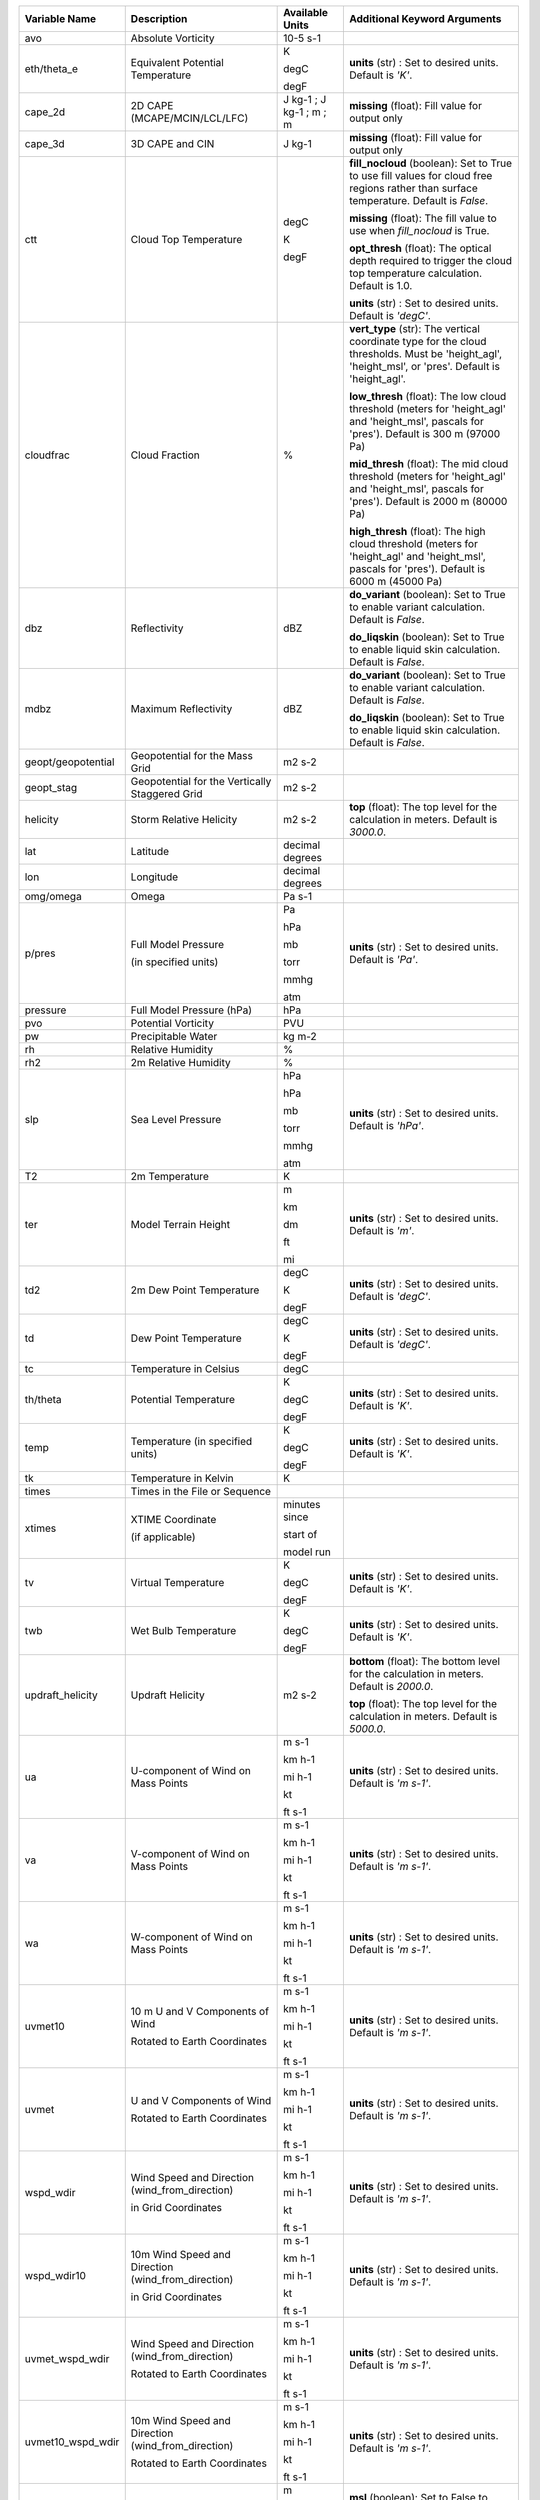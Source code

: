 +--------------------+---------------------------------------------------------------+-----------------------------+---------------------------------------------------------------------------------------------------------------------------------------------------------+
| Variable Name      | Description                                                   | Available Units             | Additional Keyword Arguments                                                                                                                            |
+====================+===============================================================+=============================+=========================================================================================================================================================+
| avo                | Absolute Vorticity                                            | 10-5 s-1                    |                                                                                                                                                         |
+--------------------+---------------------------------------------------------------+-----------------------------+---------------------------------------------------------------------------------------------------------------------------------------------------------+
| eth/theta_e        | Equivalent Potential Temperature                              | K                           | **units** (str) : Set to desired units. Default is *'K'*.                                                                                               |
|                    |                                                               |                             |                                                                                                                                                         |
|                    |                                                               | degC                        |                                                                                                                                                         |
|                    |                                                               |                             |                                                                                                                                                         |
|                    |                                                               | degF                        |                                                                                                                                                         |
+--------------------+---------------------------------------------------------------+-----------------------------+---------------------------------------------------------------------------------------------------------------------------------------------------------+
| cape_2d            | 2D CAPE (MCAPE/MCIN/LCL/LFC)                                  | J kg-1 ; J kg-1 ; m ; m     | **missing** (float): Fill value for output only                                                                                                         |
+--------------------+---------------------------------------------------------------+-----------------------------+---------------------------------------------------------------------------------------------------------------------------------------------------------+
| cape_3d            | 3D CAPE and CIN                                               | J kg-1                      | **missing** (float): Fill value for output only                                                                                                         |
+--------------------+---------------------------------------------------------------+-----------------------------+---------------------------------------------------------------------------------------------------------------------------------------------------------+
| ctt                | Cloud Top Temperature                                         | degC                        | **fill_nocloud** (boolean): Set to True to use fill values for cloud free regions rather than surface temperature. Default is *False*.                  |
|                    |                                                               |                             |                                                                                                                                                         |
|                    |                                                               | K                           | **missing** (float): The fill value to use when *fill_nocloud* is True.                                                                                 |
|                    |                                                               |                             |                                                                                                                                                         |
|                    |                                                               |                             | **opt_thresh** (float): The optical depth required to trigger the cloud top temperature calculation. Default is 1.0.                                    |
|                    |                                                               | degF                        |                                                                                                                                                         |
|                    |                                                               |                             | **units** (str) : Set to desired units. Default is *'degC'*.                                                                                            |
+--------------------+---------------------------------------------------------------+-----------------------------+---------------------------------------------------------------------------------------------------------------------------------------------------------+
| cloudfrac          | Cloud Fraction                                                | %                           | **vert_type** (str): The vertical coordinate type for the cloud thresholds. Must be 'height_agl', 'height_msl', or 'pres'.  Default is 'height_agl'.    |
|                    |                                                               |                             |                                                                                                                                                         |
|                    |                                                               |                             | **low_thresh** (float): The low cloud threshold (meters for 'height_agl' and 'height_msl', pascals for 'pres'). Default is 300 m (97000 Pa)             |
|                    |                                                               |                             |                                                                                                                                                         |
|                    |                                                               |                             | **mid_thresh** (float): The mid cloud threshold (meters for 'height_agl' and 'height_msl', pascals for 'pres'). Default is 2000 m (80000 Pa)            |
|                    |                                                               |                             |                                                                                                                                                         |
|                    |                                                               |                             | **high_thresh** (float): The high cloud threshold (meters for 'height_agl' and 'height_msl', pascals for 'pres'). Default is 6000 m (45000 Pa)          |
+--------------------+---------------------------------------------------------------+-----------------------------+---------------------------------------------------------------------------------------------------------------------------------------------------------+
| dbz                | Reflectivity                                                  | dBZ                         | **do_variant** (boolean): Set to True to enable variant calculation. Default is *False*.                                                                |
|                    |                                                               |                             |                                                                                                                                                         |
|                    |                                                               |                             | **do_liqskin** (boolean): Set to True to enable liquid skin calculation. Default is *False*.                                                            |
+--------------------+---------------------------------------------------------------+-----------------------------+---------------------------------------------------------------------------------------------------------------------------------------------------------+
| mdbz               | Maximum Reflectivity                                          | dBZ                         | **do_variant** (boolean): Set to True to enable variant calculation. Default is *False*.                                                                |
|                    |                                                               |                             |                                                                                                                                                         |
|                    |                                                               |                             | **do_liqskin** (boolean): Set to True to enable liquid skin calculation. Default is *False*.                                                            |
+--------------------+---------------------------------------------------------------+-----------------------------+---------------------------------------------------------------------------------------------------------------------------------------------------------+
| geopt/geopotential | Geopotential for the Mass Grid                                | m2 s-2                      |                                                                                                                                                         |
+--------------------+---------------------------------------------------------------+-----------------------------+---------------------------------------------------------------------------------------------------------------------------------------------------------+
| geopt_stag         | Geopotential for the Vertically Staggered Grid                | m2 s-2                      |                                                                                                                                                         |
+--------------------+---------------------------------------------------------------+-----------------------------+---------------------------------------------------------------------------------------------------------------------------------------------------------+
| helicity           | Storm Relative Helicity                                       | m2 s-2                      | **top** (float): The top level for the calculation in meters. Default is *3000.0*.                                                                      |
+--------------------+---------------------------------------------------------------+-----------------------------+---------------------------------------------------------------------------------------------------------------------------------------------------------+
| lat                | Latitude                                                      | decimal degrees             |                                                                                                                                                         |
+--------------------+---------------------------------------------------------------+-----------------------------+---------------------------------------------------------------------------------------------------------------------------------------------------------+
| lon                | Longitude                                                     | decimal degrees             |                                                                                                                                                         |
+--------------------+---------------------------------------------------------------+-----------------------------+---------------------------------------------------------------------------------------------------------------------------------------------------------+
| omg/omega          | Omega                                                         | Pa s-1                      |                                                                                                                                                         |
+--------------------+---------------------------------------------------------------+-----------------------------+---------------------------------------------------------------------------------------------------------------------------------------------------------+
| p/pres             | Full Model Pressure                                           | Pa                          | **units** (str) : Set to desired units. Default is *'Pa'*.                                                                                              |
|                    |                                                               |                             |                                                                                                                                                         |
|                    | (in specified units)                                          | hPa                         |                                                                                                                                                         |
|                    |                                                               |                             |                                                                                                                                                         |
|                    |                                                               | mb                          |                                                                                                                                                         |
|                    |                                                               |                             |                                                                                                                                                         |
|                    |                                                               | torr                        |                                                                                                                                                         |
|                    |                                                               |                             |                                                                                                                                                         |
|                    |                                                               | mmhg                        |                                                                                                                                                         |
|                    |                                                               |                             |                                                                                                                                                         |
|                    |                                                               | atm                         |                                                                                                                                                         |
+--------------------+---------------------------------------------------------------+-----------------------------+---------------------------------------------------------------------------------------------------------------------------------------------------------+
| pressure           | Full Model Pressure (hPa)                                     | hPa                         |                                                                                                                                                         |
+--------------------+---------------------------------------------------------------+-----------------------------+---------------------------------------------------------------------------------------------------------------------------------------------------------+
| pvo                | Potential Vorticity                                           | PVU                         |                                                                                                                                                         |
+--------------------+---------------------------------------------------------------+-----------------------------+---------------------------------------------------------------------------------------------------------------------------------------------------------+
| pw                 | Precipitable Water                                            | kg m-2                      |                                                                                                                                                         |
+--------------------+---------------------------------------------------------------+-----------------------------+---------------------------------------------------------------------------------------------------------------------------------------------------------+
| rh                 | Relative Humidity                                             | %                           |                                                                                                                                                         |
+--------------------+---------------------------------------------------------------+-----------------------------+---------------------------------------------------------------------------------------------------------------------------------------------------------+
| rh2                | 2m Relative Humidity                                          | %                           |                                                                                                                                                         |
+--------------------+---------------------------------------------------------------+-----------------------------+---------------------------------------------------------------------------------------------------------------------------------------------------------+
| slp                | Sea Level Pressure                                            | hPa                         | **units** (str) : Set to desired units. Default is *'hPa'*.                                                                                             |
|                    |                                                               |                             |                                                                                                                                                         |
|                    |                                                               | hPa                         |                                                                                                                                                         |
|                    |                                                               |                             |                                                                                                                                                         |
|                    |                                                               | mb                          |                                                                                                                                                         |
|                    |                                                               |                             |                                                                                                                                                         |
|                    |                                                               | torr                        |                                                                                                                                                         |
|                    |                                                               |                             |                                                                                                                                                         |
|                    |                                                               | mmhg                        |                                                                                                                                                         |
|                    |                                                               |                             |                                                                                                                                                         |
|                    |                                                               | atm                         |                                                                                                                                                         |
+--------------------+---------------------------------------------------------------+-----------------------------+---------------------------------------------------------------------------------------------------------------------------------------------------------+
| T2                 | 2m Temperature                                                | K                           |                                                                                                                                                         |
+--------------------+---------------------------------------------------------------+-----------------------------+---------------------------------------------------------------------------------------------------------------------------------------------------------+
| ter                | Model Terrain Height                                          | m                           | **units** (str) : Set to desired units. Default is *'m'*.                                                                                               |
|                    |                                                               |                             |                                                                                                                                                         |
|                    |                                                               | km                          |                                                                                                                                                         |
|                    |                                                               |                             |                                                                                                                                                         |
|                    |                                                               | dm                          |                                                                                                                                                         |
|                    |                                                               |                             |                                                                                                                                                         |
|                    |                                                               | ft                          |                                                                                                                                                         |
|                    |                                                               |                             |                                                                                                                                                         |
|                    |                                                               | mi                          |                                                                                                                                                         |
+--------------------+---------------------------------------------------------------+-----------------------------+---------------------------------------------------------------------------------------------------------------------------------------------------------+
| td2                | 2m Dew Point Temperature                                      | degC                        | **units** (str) : Set to desired units. Default is *'degC'*.                                                                                            |
|                    |                                                               |                             |                                                                                                                                                         |
|                    |                                                               | K                           |                                                                                                                                                         |
|                    |                                                               |                             |                                                                                                                                                         |
|                    |                                                               | degF                        |                                                                                                                                                         |
+--------------------+---------------------------------------------------------------+-----------------------------+---------------------------------------------------------------------------------------------------------------------------------------------------------+
| td                 | Dew Point Temperature                                         | degC                        | **units** (str) : Set to desired units. Default is *'degC'*.                                                                                            |
|                    |                                                               |                             |                                                                                                                                                         |
|                    |                                                               | K                           |                                                                                                                                                         |
|                    |                                                               |                             |                                                                                                                                                         |
|                    |                                                               | degF                        |                                                                                                                                                         |
+--------------------+---------------------------------------------------------------+-----------------------------+---------------------------------------------------------------------------------------------------------------------------------------------------------+
| tc                 | Temperature in Celsius                                        | degC                        |                                                                                                                                                         |
+--------------------+---------------------------------------------------------------+-----------------------------+---------------------------------------------------------------------------------------------------------------------------------------------------------+
| th/theta           | Potential Temperature                                         | K                           | **units** (str) : Set to desired units. Default is *'K'*.                                                                                               |
|                    |                                                               |                             |                                                                                                                                                         |
|                    |                                                               | degC                        |                                                                                                                                                         |
|                    |                                                               |                             |                                                                                                                                                         |
|                    |                                                               | degF                        |                                                                                                                                                         |
+--------------------+---------------------------------------------------------------+-----------------------------+---------------------------------------------------------------------------------------------------------------------------------------------------------+
| temp               | Temperature (in specified units)                              | K                           | **units** (str) : Set to desired units. Default is *'K'*.                                                                                               |
|                    |                                                               |                             |                                                                                                                                                         |
|                    |                                                               | degC                        |                                                                                                                                                         |
|                    |                                                               |                             |                                                                                                                                                         |
|                    |                                                               | degF                        |                                                                                                                                                         |
+--------------------+---------------------------------------------------------------+-----------------------------+---------------------------------------------------------------------------------------------------------------------------------------------------------+
| tk                 | Temperature in Kelvin                                         | K                           |                                                                                                                                                         |
+--------------------+---------------------------------------------------------------+-----------------------------+---------------------------------------------------------------------------------------------------------------------------------------------------------+
| times              | Times in the File or Sequence                                 |                             |                                                                                                                                                         |
+--------------------+---------------------------------------------------------------+-----------------------------+---------------------------------------------------------------------------------------------------------------------------------------------------------+
| xtimes             | XTIME Coordinate                                              | minutes since               |                                                                                                                                                         |
|                    |                                                               |                             |                                                                                                                                                         |
|                    | (if applicable)                                               | start of                    |                                                                                                                                                         |
|                    |                                                               |                             |                                                                                                                                                         |
|                    |                                                               | model run                   |                                                                                                                                                         |
+--------------------+---------------------------------------------------------------+-----------------------------+---------------------------------------------------------------------------------------------------------------------------------------------------------+
| tv                 | Virtual Temperature                                           | K                           | **units** (str) : Set to desired units. Default is *'K'*.                                                                                               |
|                    |                                                               |                             |                                                                                                                                                         |
|                    |                                                               | degC                        |                                                                                                                                                         |
|                    |                                                               |                             |                                                                                                                                                         |
|                    |                                                               | degF                        |                                                                                                                                                         |
+--------------------+---------------------------------------------------------------+-----------------------------+---------------------------------------------------------------------------------------------------------------------------------------------------------+
| twb                | Wet Bulb Temperature                                          | K                           | **units** (str) : Set to desired units. Default is *'K'*.                                                                                               |
|                    |                                                               |                             |                                                                                                                                                         |
|                    |                                                               | degC                        |                                                                                                                                                         |
|                    |                                                               |                             |                                                                                                                                                         |
|                    |                                                               | degF                        |                                                                                                                                                         |
+--------------------+---------------------------------------------------------------+-----------------------------+---------------------------------------------------------------------------------------------------------------------------------------------------------+
| updraft_helicity   | Updraft Helicity                                              | m2 s-2                      | **bottom** (float): The bottom level for the calculation in meters. Default is *2000.0*.                                                                |
|                    |                                                               |                             |                                                                                                                                                         |
|                    |                                                               |                             | **top** (float): The top level for the calculation in meters. Default is *5000.0*.                                                                      |
+--------------------+---------------------------------------------------------------+-----------------------------+---------------------------------------------------------------------------------------------------------------------------------------------------------+
| ua                 | U-component of Wind on Mass Points                            | m s-1                       | **units** (str) : Set to desired units. Default is *'m s-1'*.                                                                                           |
|                    |                                                               |                             |                                                                                                                                                         |
|                    |                                                               | km h-1                      |                                                                                                                                                         |
|                    |                                                               |                             |                                                                                                                                                         |
|                    |                                                               | mi h-1                      |                                                                                                                                                         |
|                    |                                                               |                             |                                                                                                                                                         |
|                    |                                                               | kt                          |                                                                                                                                                         |
|                    |                                                               |                             |                                                                                                                                                         |
|                    |                                                               | ft s-1                      |                                                                                                                                                         |
+--------------------+---------------------------------------------------------------+-----------------------------+---------------------------------------------------------------------------------------------------------------------------------------------------------+
| va                 | V-component of Wind on Mass Points                            | m s-1                       | **units** (str) : Set to desired units. Default is *'m s-1'*.                                                                                           |
|                    |                                                               |                             |                                                                                                                                                         |
|                    |                                                               | km h-1                      |                                                                                                                                                         |
|                    |                                                               |                             |                                                                                                                                                         |
|                    |                                                               | mi h-1                      |                                                                                                                                                         |
|                    |                                                               |                             |                                                                                                                                                         |
|                    |                                                               | kt                          |                                                                                                                                                         |
|                    |                                                               |                             |                                                                                                                                                         |
|                    |                                                               | ft s-1                      |                                                                                                                                                         |
+--------------------+---------------------------------------------------------------+-----------------------------+---------------------------------------------------------------------------------------------------------------------------------------------------------+
| wa                 | W-component of Wind on Mass Points                            | m s-1                       | **units** (str) : Set to desired units. Default is *'m s-1'*.                                                                                           |
|                    |                                                               |                             |                                                                                                                                                         |
|                    |                                                               | km h-1                      |                                                                                                                                                         |
|                    |                                                               |                             |                                                                                                                                                         |
|                    |                                                               | mi h-1                      |                                                                                                                                                         |
|                    |                                                               |                             |                                                                                                                                                         |
|                    |                                                               | kt                          |                                                                                                                                                         |
|                    |                                                               |                             |                                                                                                                                                         |
|                    |                                                               | ft s-1                      |                                                                                                                                                         |
+--------------------+---------------------------------------------------------------+-----------------------------+---------------------------------------------------------------------------------------------------------------------------------------------------------+
| uvmet10            | 10 m U and V Components of Wind                               | m s-1                       | **units** (str) : Set to desired units. Default is *'m s-1'*.                                                                                           |
|                    |                                                               |                             |                                                                                                                                                         |
|                    | Rotated to Earth Coordinates                                  | km h-1                      |                                                                                                                                                         |
|                    |                                                               |                             |                                                                                                                                                         |
|                    |                                                               | mi h-1                      |                                                                                                                                                         |
|                    |                                                               |                             |                                                                                                                                                         |
|                    |                                                               | kt                          |                                                                                                                                                         |
|                    |                                                               |                             |                                                                                                                                                         |
|                    |                                                               | ft s-1                      |                                                                                                                                                         |
+--------------------+---------------------------------------------------------------+-----------------------------+---------------------------------------------------------------------------------------------------------------------------------------------------------+
| uvmet              | U and V Components of Wind                                    | m s-1                       | **units** (str) : Set to desired units. Default is *'m s-1'*.                                                                                           |
|                    |                                                               |                             |                                                                                                                                                         |
|                    | Rotated to Earth Coordinates                                  | km h-1                      |                                                                                                                                                         |
|                    |                                                               |                             |                                                                                                                                                         |
|                    |                                                               | mi h-1                      |                                                                                                                                                         |
|                    |                                                               |                             |                                                                                                                                                         |
|                    |                                                               | kt                          |                                                                                                                                                         |
|                    |                                                               |                             |                                                                                                                                                         |
|                    |                                                               | ft s-1                      |                                                                                                                                                         |
+--------------------+---------------------------------------------------------------+-----------------------------+---------------------------------------------------------------------------------------------------------------------------------------------------------+
| wspd_wdir          | Wind Speed and Direction (wind_from_direction)                | m s-1                       | **units** (str) : Set to desired units. Default is *'m s-1'*.                                                                                           |
|                    |                                                               |                             |                                                                                                                                                         |
|                    | in Grid Coordinates                                           | km h-1                      |                                                                                                                                                         |
|                    |                                                               |                             |                                                                                                                                                         |
|                    |                                                               | mi h-1                      |                                                                                                                                                         |
|                    |                                                               |                             |                                                                                                                                                         |
|                    |                                                               | kt                          |                                                                                                                                                         |
|                    |                                                               |                             |                                                                                                                                                         |
|                    |                                                               | ft s-1                      |                                                                                                                                                         |
+--------------------+---------------------------------------------------------------+-----------------------------+---------------------------------------------------------------------------------------------------------------------------------------------------------+
| wspd_wdir10        | 10m Wind Speed and Direction (wind_from_direction)            | m s-1                       | **units** (str) : Set to desired units. Default is *'m s-1'*.                                                                                           |
|                    |                                                               |                             |                                                                                                                                                         |
|                    | in Grid Coordinates                                           | km h-1                      |                                                                                                                                                         |
|                    |                                                               |                             |                                                                                                                                                         |
|                    |                                                               | mi h-1                      |                                                                                                                                                         |
|                    |                                                               |                             |                                                                                                                                                         |
|                    |                                                               | kt                          |                                                                                                                                                         |
|                    |                                                               |                             |                                                                                                                                                         |
|                    |                                                               | ft s-1                      |                                                                                                                                                         |
+--------------------+---------------------------------------------------------------+-----------------------------+---------------------------------------------------------------------------------------------------------------------------------------------------------+
| uvmet_wspd_wdir    | Wind Speed and Direction (wind_from_direction)                | m s-1                       | **units** (str) : Set to desired units. Default is *'m s-1'*.                                                                                           |
|                    |                                                               |                             |                                                                                                                                                         |
|                    | Rotated to Earth Coordinates                                  | km h-1                      |                                                                                                                                                         |
|                    |                                                               |                             |                                                                                                                                                         |
|                    |                                                               | mi h-1                      |                                                                                                                                                         |
|                    |                                                               |                             |                                                                                                                                                         |
|                    |                                                               | kt                          |                                                                                                                                                         |
|                    |                                                               |                             |                                                                                                                                                         |
|                    |                                                               | ft s-1                      |                                                                                                                                                         |
+--------------------+---------------------------------------------------------------+-----------------------------+---------------------------------------------------------------------------------------------------------------------------------------------------------+
| uvmet10_wspd_wdir  | 10m Wind Speed and Direction (wind_from_direction)            | m s-1                       | **units** (str) : Set to desired units. Default is *'m s-1'*.                                                                                           |
|                    |                                                               |                             |                                                                                                                                                         |
|                    | Rotated to Earth Coordinates                                  | km h-1                      |                                                                                                                                                         |
|                    |                                                               |                             |                                                                                                                                                         |
|                    |                                                               | mi h-1                      |                                                                                                                                                         |
|                    |                                                               |                             |                                                                                                                                                         |
|                    |                                                               | kt                          |                                                                                                                                                         |
|                    |                                                               |                             |                                                                                                                                                         |
|                    |                                                               | ft s-1                      |                                                                                                                                                         |
+--------------------+---------------------------------------------------------------+-----------------------------+---------------------------------------------------------------------------------------------------------------------------------------------------------+
| z/height           | Model Height for Mass Grid                                    | m                           | **msl** (boolean): Set to False to return AGL values. True is for MSL.  Default is *True*.                                                              |
|                    |                                                               |                             |                                                                                                                                                         |
|                    |                                                               | km                          | **units** (str) : Set to desired units. Default is *'m'*.                                                                                               |
|                    |                                                               |                             |                                                                                                                                                         |
|                    |                                                               | dm                          |                                                                                                                                                         |
|                    |                                                               |                             |                                                                                                                                                         |
|                    |                                                               | ft                          |                                                                                                                                                         |
|                    |                                                               |                             |                                                                                                                                                         |
|                    |                                                               | mi                          |                                                                                                                                                         |
+--------------------+---------------------------------------------------------------+-----------------------------+---------------------------------------------------------------------------------------------------------------------------------------------------------+
| height_agl         | Model Height for Mass Grid (AGL)                              | m                           | **units** (str) : Set to desired units. Default is *'m'*.                                                                                               |
|                    |                                                               |                             |                                                                                                                                                         |
|                    |                                                               | km                          |                                                                                                                                                         |
|                    |                                                               |                             |                                                                                                                                                         |
|                    |                                                               | dm                          |                                                                                                                                                         |
|                    |                                                               |                             |                                                                                                                                                         |
|                    |                                                               | ft                          |                                                                                                                                                         |
|                    |                                                               |                             |                                                                                                                                                         |
|                    |                                                               | mi                          |                                                                                                                                                         |
+--------------------+---------------------------------------------------------------+-----------------------------+---------------------------------------------------------------------------------------------------------------------------------------------------------+
| zstag              | Model Height for Vertically Staggered Grid                    | m                           | **msl** (boolean): Set to False to return AGL values. True is for MSL.  Default is *True*.                                                              |
|                    |                                                               |                             |                                                                                                                                                         |
|                    |                                                               | km                          | **units** (str) : Set to desired units. Default is *'m'*.                                                                                               |
|                    |                                                               |                             |                                                                                                                                                         |
|                    |                                                               | dm                          |                                                                                                                                                         |
|                    |                                                               |                             |                                                                                                                                                         |
|                    |                                                               | ft                          |                                                                                                                                                         |
|                    |                                                               |                             |                                                                                                                                                         |
|                    |                                                               | mi                          |                                                                                                                                                         |
+--------------------+---------------------------------------------------------------+-----------------------------+---------------------------------------------------------------------------------------------------------------------------------------------------------+
